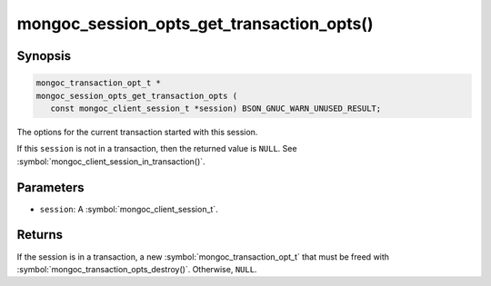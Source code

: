 .. _mongoc_session_opts_get_transaction_opts

mongoc_session_opts_get_transaction_opts()
==========================================

Synopsis
--------

.. code-block:: c

  mongoc_transaction_opt_t *
  mongoc_session_opts_get_transaction_opts (
     const mongoc_client_session_t *session) BSON_GNUC_WARN_UNUSED_RESULT;

The options for the current transaction started with this session.

If this ``session`` is not in a transaction, then the returned value is ``NULL``. See :symbol:`mongoc_client_session_in_transaction()`. 

Parameters
----------

* ``session``: A :symbol:`mongoc_client_session_t`.

Returns
-------

If the session is in a transaction, a new :symbol:`mongoc_transaction_opt_t` that must be freed with :symbol:`mongoc_transaction_opts_destroy()`. Otherwise, ``NULL``.

.. only:: html

  .. include:: includes/seealso/session.txt

